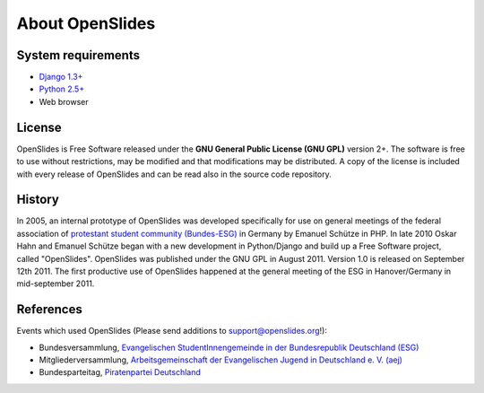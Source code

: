 About OpenSlides
================

System requirements
-------------------
- `Django 1.3+ <https://www.djangoproject.com/>`_
- `Python 2.5+ <http://python.org/>`_
- Web browser

License
-------
OpenSlides is Free Software released under the **GNU General Public
License (GNU GPL)** version 2+. The software is free to use without
restrictions, may be modified and that modifications may be
distributed.  A copy of the license is included with every release of
OpenSlides and can be read also in the source code repository.

History
-------
In 2005, an internal prototype of OpenSlides was developed
specifically for use on general meetings of the federal association of
`protestant student community (Bundes-ESG)
<http://www.bundes-esg.de>`_ in Germany by Emanuel Schütze in PHP. In
late 2010 Oskar Hahn and Emanuel Schütze began with a new development
in Python/Django and build up a Free Software project, called
"OpenSlides". OpenSlides was published under the GNU GPL in August
2011. Version 1.0 is released on September 12th 2011. The first
productive use of OpenSlides happened at the general meeting of
the ESG in Hanover/Germany in mid-september 2011.

References
----------
Events which used OpenSlides
(Please send additions to support@openslides.org!):

- Bundesversammlung, `Evangelischen StudentInnengemeinde in der
  Bundesrepublik Deutschland (ESG) <http://www.bundes-esg.de>`_
- Mitgliederversammlung, `Arbeitsgemeinschaft der Evangelischen Jugend in Deutschland e. V. (aej) <http://aej-online.de>`_
- Bundesparteitag, `Piratenpartei Deutschland <http://www.piratenpartei.de>`_

